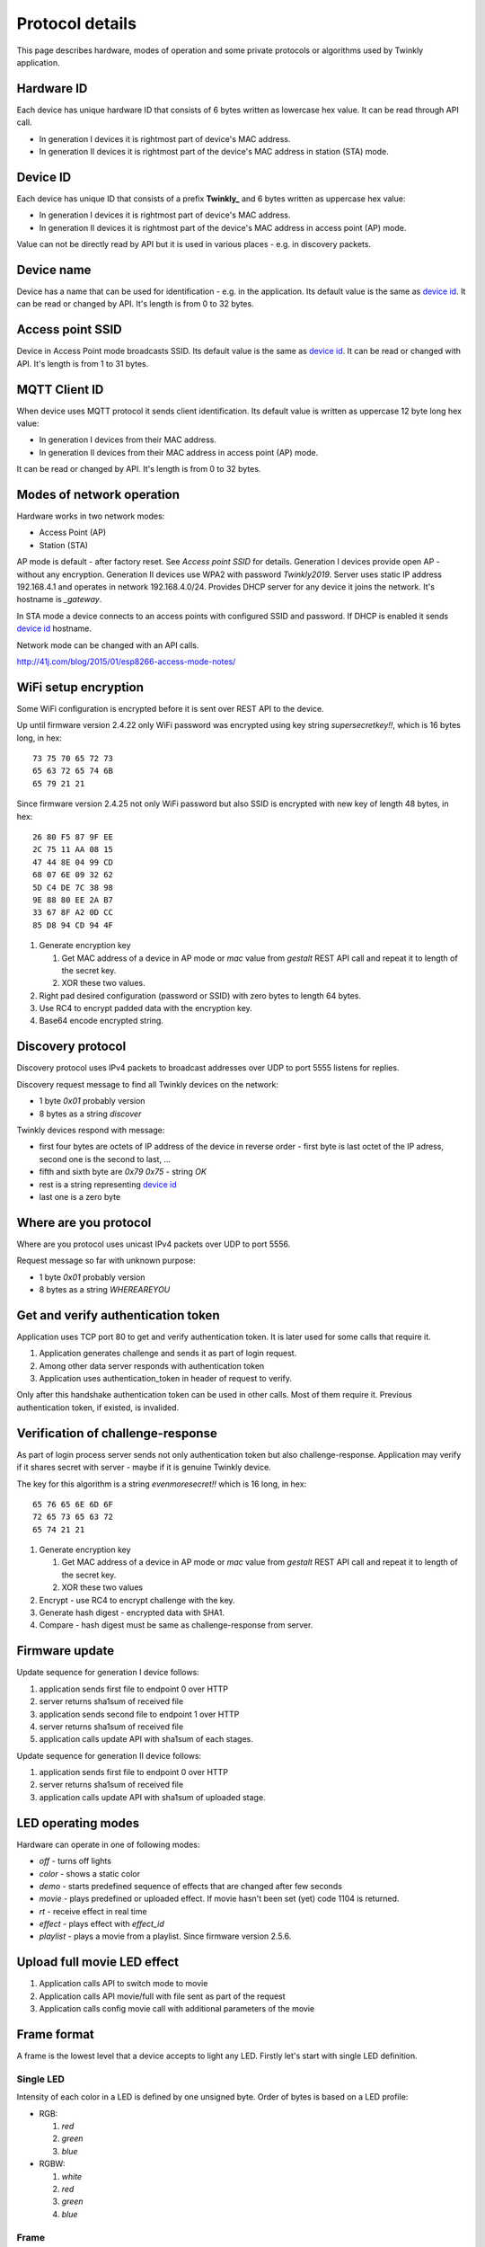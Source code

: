 Protocol details
================

This page describes hardware, modes of operation and some private protocols or algorithms used by Twinkly application.

Hardware ID
-----------

Each device has unique hardware ID that consists of 6 bytes written as lowercase hex value. It can be read through API call.

* In generation I devices it is rightmost part of device's MAC address.

* In generation II devices it is rightmost part of the device's MAC address in station (STA) mode.

Device ID
---------

Each device has unique ID that consists of a prefix **Twinkly_** and 6 bytes written as uppercase hex value:

* In generation I devices it is rightmost part of device's MAC address.

* In generation II devices it is rightmost part of the device's MAC address in access point (AP) mode.

Value can not be directly read by API but it is used in various places - e.g. in discovery packets.

Device name
-----------

Device has a name that can be used for identification - e.g. in the application. Its default value is the same as `device id`_. It can be read or changed by API. It's length is from 0 to 32 bytes.

Access point SSID
-----------------

Device in Access Point mode broadcasts SSID. Its default value is the same as `device id`_. It can be read or changed with API. It's length is from 1 to 31 bytes.

MQTT Client ID
--------------

When device uses MQTT protocol it sends client identification. Its default value is written as uppercase 12 byte long hex value:

* In generation I devices from their MAC address.

* In generation II devices from their MAC address in access point (AP) mode.

It can be read or changed by API. It's length is from 0 to 32 bytes.

Modes of network operation
--------------------------

Hardware works in two network modes:

- Access Point (AP)
- Station (STA)

AP mode is default - after factory reset. See `Access point SSID` for details. Generation I devices provide open AP - without any encryption. Generation II devices use WPA2 with password `Twinkly2019`. Server uses static IP address 192.168.4.1 and operates in network 192.168.4.0/24. Provides DHCP server for any device it joins the network. It's hostname is `_gateway`.

In STA mode a device connects to an access points with configured SSID and password. If DHCP is enabled it sends `device id`_ hostname.

Network mode can be changed with an API calls.

http://41j.com/blog/2015/01/esp8266-access-mode-notes/

WiFi setup encryption
---------------------

Some WiFi configuration is encrypted before it is sent over REST API to the device.

Up until firmware version 2.4.22 only WiFi password was encrypted using key string `supersecretkey!!`, which is 16 bytes long, in hex::

    73 75 70 65 72 73
    65 63 72 65 74 6B
    65 79 21 21

Since firmware version 2.4.25 not only WiFi password but also SSID is encrypted with new key of length 48 bytes, in hex::

    26 80 F5 87 9F EE
    2C 75 11 AA 08 15
    47 44 8E 04 99 CD
    68 07 6E 09 32 62
    5D C4 DE 7C 38 98
    9E 88 80 EE 2A B7
    33 67 8F A2 0D CC
    85 D8 94 CD 94 4F

1. Generate encryption key

   1. Get MAC address of a device in AP mode or `mac` value from `gestalt` REST API call and repeat it to length of the secret key.
   2. XOR these two values.

2. Right pad desired configuration (password or SSID) with zero bytes to length 64 bytes.

3. Use RC4 to encrypt padded data with the encryption key.

4. Base64 encode encrypted string.

Discovery protocol
------------------

Discovery protocol uses IPv4 packets to broadcast addresses over UDP to port 5555 listens for replies.

Discovery request message to find all Twinkly devices on the network:

* 1 byte `0x01` probably version
* 8 bytes as a string `discover`

Twinkly devices respond with message:

* first four bytes are octets of IP address of the device in reverse order - first byte is last octet of the IP adress, second one is the second to last, ...

* fifth and sixth byte are `0x79 0x75` - string `OK`

* rest is a string representing `device id`_

* last one is a zero byte

Where are you protocol
----------------------

Where are you protocol uses unicast IPv4 packets over UDP to port 5556.

Request message so far with unknown purpose:

* 1 byte `0x01` probably version
* 8 bytes as a string `WHEREAREYOU`

Get and verify authentication token
-----------------------------------

Application uses TCP port 80 to get and verify authentication token. It is later used for some calls that require it.

1. Application generates challenge and sends it as part of login request.
2. Among other data server responds with authentication token
3. Application uses authentication_token in header of request to verify.

Only after this handshake authentication token can be used in other calls. Most of them require it. Previous authentication token, if existed, is invalided.

Verification of challenge-response
----------------------------------

As part of login process server sends not only authentication token but also challenge-response. Application may verify if it shares secret with server - maybe if it is genuine Twinkly device.

The key for this algorithm is a string `evenmoresecret!!` which is 16 long, in hex::

    65 76 65 6E 6D 6F
    72 65 73 65 63 72
    65 74 21 21

1. Generate encryption key

   1. Get MAC address of a device in AP mode or `mac` value from `gestalt` REST API call and repeat it to length of the secret key.
   2. XOR these two values

2. Encrypt - use RC4 to encrypt challenge with the key.

3. Generate hash digest - encrypted data with SHA1.

4. Compare - hash digest must be same as challenge-response from server.

Firmware update
---------------

Update sequence for generation I device follows:

1. application sends first file to endpoint 0 over HTTP
2. server returns sha1sum of received file
3. application sends second file to endpoint 1 over HTTP
4. server returns sha1sum of received file
5. application calls update API with sha1sum of each stages.

Update sequence for generation II device follows:

1. application sends first file to endpoint 0 over HTTP
2. server returns sha1sum of received file
3. application calls update API with sha1sum of uploaded stage.

LED operating modes
-------------------

Hardware can operate in one of following modes:

* `off` - turns off lights
* `color` - shows a static color
* `demo` - starts predefined sequence of effects that are changed after few seconds
* `movie` - plays predefined or uploaded effect. If movie hasn't been set (yet) code 1104 is returned.
* `rt` - receive effect in real time
* `effect` - plays effect with `effect_id`
* `playlist` - plays a movie from a playlist. Since firmware version 2.5.6.

Upload full movie LED effect
----------------------------

1. Application calls API to switch mode to movie
2. Application calls API movie/full with file sent as part of the request
3. Application calls config movie call with additional parameters of the movie

Frame format
------------

A frame is the lowest level that a device accepts to light any LED. Firstly let's start with single LED definition.

Single LED
``````````

Intensity of each color in a LED is defined by one unsigned byte. Order of bytes is based on a LED profile:

- RGB:

  1. *red*
  2. *green*
  3. *blue*

- RGBW:

  1. *white*
  2. *red*
  3. *green*
  4. *blue*

Frame
`````

The frame is a sequence of bytes that define color of each LED in a device. First LED is the closest to a LED driver/adapter (potentially on one of the cables if a device has two).

Examples of frame lengths:

+----------------+-------------+-----------------------+
| Number of LEDs | LED profile | Frame length in bytes |
+================+=============+=======================+
|            105 |         RGB |                   315 |
+----------------+-------------+-----------------------+
|            210 |        RGBW |                   840 |
+----------------+-------------+-----------------------+

Movie format
------------

A movie is a sequence of frames. A frame rate is defined separately from a movie.

Example movie lengths:

+-----------------------+------------------+-----------------------+
| Frame length in bytes | Number of frames | Movie length in bytes |
+=======================+==================+=======================+
|                   315 |               12 |                  3780 |
+-----------------------+------------------+-----------------------+
|                   840 |                6 |                  5040 |
+-----------------------+------------------+-----------------------+

Real time LED operating mode
----------------------------

1. Application calls HTTP API to switch mode to rt
2. Then UDP packets are sent to a port 7777 of device. Each packet contains a frame or its segment that is immediately displayed. See bellow for format of the packets.
3. After some time without any UDP packets device switches back to movie mode.

Real time LED UDP packet format
-------------------------------

Before packets are sent to a device application needs to login and verify authentication token. See above.

UDP packet format depends on firmware version which implies device generation.

Version 1
`````````

This format is used in generation I devices. An UDP packet starts with a header:

* 1 byte: version *\\x01* (byte with hex representation 0x01)
* 8 bytes: byte representation of the authentication token - not encoded in base 64
* 1 byte: number of LED definitions in the frame

Then follows a body in the frame format.

Version 2
`````````

This format is used in generation II devices until firmware version 2.4.6 (including). An UDP packet starts with a header:

* 1 byte: version *\\x02* (byte with hex representation 0x02)
* 8 bytes: byte representation of the authentication token - not encoded in base 64
* 1 byte: *\\x00* of unknown meaning

Then follows a body in the movie format.

Version 3
`````````

This format is used in generation II devices from firmware version 2.4.14.

Frames are split into fragments with size up to 900 bytes. Each fragment is sent in an UDP packet that starts with a header:

* 1 byte: version *\\x03* (byte with hex representation 0x03)
* 8 bytes: byte representation of the authentication token - not encoded in base 64
* 2 bytes: *\\x00\\x00* of unknown meaning - maybe a fragment could be 3 bytes long?
* 1 byte: frame fragment number - first one is 0

Then follows a body with the frame fragment.

Example of a frame with size 2250 bytes for a device with 750 LEDs with RGB LED profile:

+-----------------------+---------------------+
| Frame fragment number | Frame fragment size |
+=======================+=====================+
|                     0 |                 900 |
+-----------------------+---------------------+
|                     1 |                 900 |
+-----------------------+---------------------+
|                     2 |                 450 |
+-----------------------+---------------------+

Scan for WiFi networks
----------------------

Hardware can be used to scan for available WiFi networks and return some information about them. I haven't seen this call done by the application so I guess it can be used to find available channels or so.

1. Call network scan API
2. Wait a little bit
3. Call network results API

Group devices
-------------

Devices can be grouped together to control them at once. Only compatible devices can be grouped. Compatibility seems to be based on LED profile (RGB vs. RGB+W).

One device is master and other are slaves.

Group name acts as a single device in the application.

Master since firmware version 2.5.6 grouped with one slave in compat mode sends every 5 seconds broadcast packets from UDP port 7777 to UDP port 7777 with total length 50 bytes. Every time 3 packets of the same contents are sent.

Header:

* 1 byte *\\x03* (byte with hex representation 0x03)
* 8 bytes *\\x0000000000000000*

Followed by one of:

a) First triplet:

* 2 bytes *\\x0101*
* 4 bytes that seem to be based on group name
* 3 bytes of unknown meaning
* 4 bytes that seem to be constant for a device also used in the next packet

b) Second triplet:

* 2 bytes *\\x0104*
* 4 bytes that seem to be based on group name
* 2 bytes of unknown meaning
* 4 bytes that seem to be constant for a device also same as in previous packet

c) Third or later:

* 2 bytes *\\x0102*
* 4 bytes that seem to be based on group name
* 2 bytes that change every 10 seconds

Rest is padded with *\\x00*

